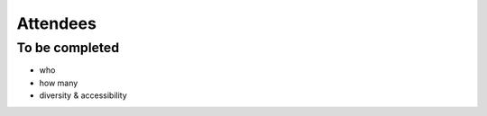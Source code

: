 =========
Attendees
=========


To be completed
===============

* who
* how many
* diversity & accessibility
